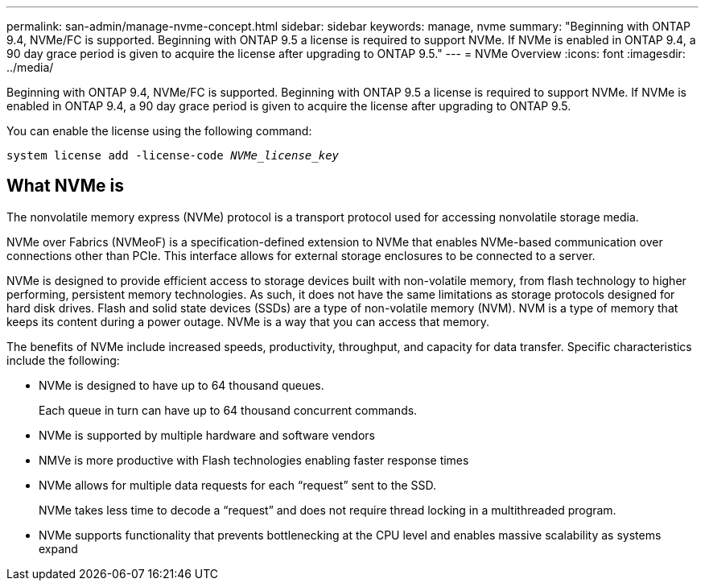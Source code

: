 ---
permalink: san-admin/manage-nvme-concept.html
sidebar: sidebar
keywords: manage, nvme
summary: "Beginning with ONTAP 9.4, NVMe/FC is supported. Beginning with ONTAP 9.5 a license is required to support NVMe. If NVMe is enabled in ONTAP 9.4, a 90 day grace period is given to acquire the license after upgrading to ONTAP 9.5."
---
= NVMe Overview
:icons: font
:imagesdir: ../media/

[.lead]
Beginning with ONTAP 9.4, NVMe/FC is supported. Beginning with ONTAP 9.5 a license is required to support NVMe. If NVMe is enabled in ONTAP 9.4, a 90 day grace period is given to acquire the license after upgrading to ONTAP 9.5.

You can enable the license using the following command:

`system license add -license-code _NVMe_license_key_`

== What NVMe is

The nonvolatile memory express (NVMe) protocol is a transport protocol used for accessing nonvolatile storage media.

NVMe over Fabrics (NVMeoF) is a specification-defined extension to NVMe that enables NVMe-based communication over connections other than PCIe. This interface allows for external storage enclosures to be connected to a server.

NVMe is designed to provide efficient access to storage devices built with non-volatile memory, from flash technology to higher performing, persistent memory technologies. As such, it does not have the same limitations as storage protocols designed for hard disk drives. Flash and solid state devices (SSDs) are a type of non-volatile memory (NVM). NVM is a type of memory that keeps its content during a power outage. NVMe is a way that you can access that memory.

The benefits of NVMe include increased speeds, productivity, throughput, and capacity for data transfer. Specific characteristics include the following:

* NVMe is designed to have up to 64 thousand queues.
+
Each queue in turn can have up to 64 thousand concurrent commands.

* NVMe is supported by multiple hardware and software vendors
* NMVe is more productive with Flash technologies enabling faster response times
* NVMe allows for multiple data requests for each "`request`" sent to the SSD.
+
NVMe takes less time to decode a "`request`" and does not require thread locking in a multithreaded program.

* NVMe supports functionality that prevents bottlenecking at the CPU level and enables massive scalability as systems expand

// 2022-03-24, content reworked from sm-classic
